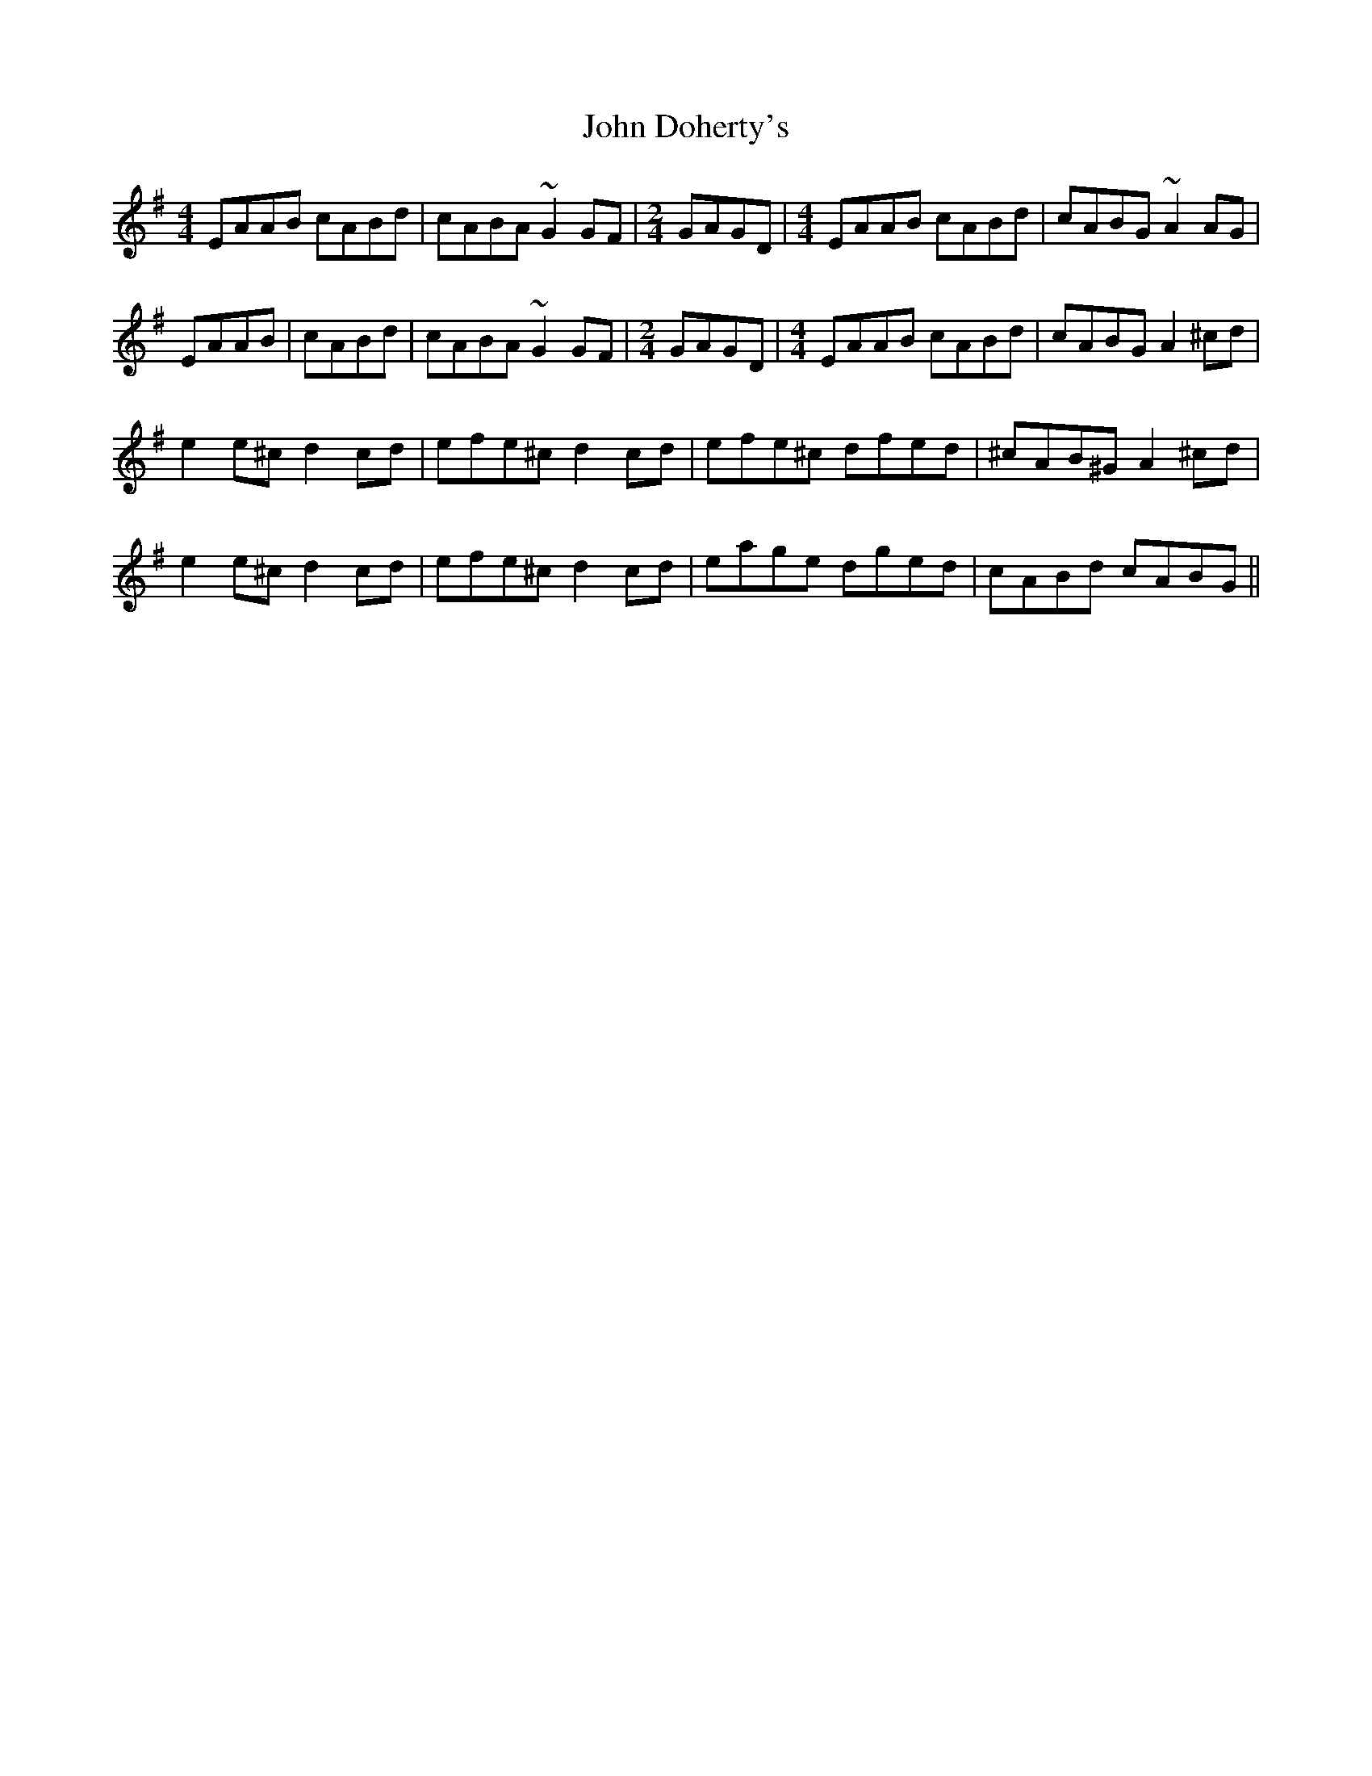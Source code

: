 X: 20405
T: John Doherty's
R: reel
M: 4/4
K: Adorian
EAAB cABd|cABA ~G2GF|[M:2/4] GAGD|[M:4/4] EAAB cABd|cABG ~A2AG|
EAAB|cABd|cABA ~G2GF|[M:2/4] GAGD|[M:4/4] EAAB cABd|cABG A2 ^cd|
e2e^c d2cd|efe^c d2cd|efe^c dfed|^cAB^G A2 ^cd|
e2e^c d2cd|efe^c d2cd|eage dged|cABd cABG||

